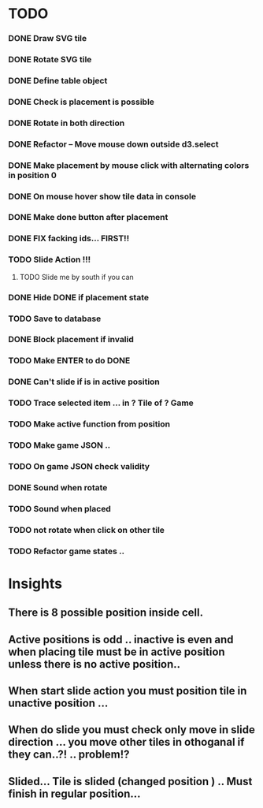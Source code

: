 #+TITLE Regatta A board game by Martijn Althuizen
#+AUTHOR Cobranet
#+DATE 2016-01-27
* TODO
*** DONE Draw SVG tile
*** DONE Rotate SVG tile 
*** DONE Define table object
*** DONE Check is placement is possible
*** DONE Rotate in both direction 

*** DONE Refactor -- Move mouse down outside d3.select
*** DONE Make placement by mouse click with alternating colors in position 0
*** DONE On mouse hover show tile data in console
*** DONE Make done button after placement
*** DONE FIX facking ids... FIRST!!
*** TODO Slide Action !!!
**** TODO Slide me by south if you can
*** DONE Hide DONE if placement state
*** TODO Save to database
*** DONE Block placement if invalid
*** TODO Make ENTER to do DONE
*** DONE Can't slide if is in active position
*** TODO Trace selected item ... in ? Tile of ? Game 
*** TODO Make active function from position
*** TODO Make game JSON .. 
*** TODO On game JSON check validity
*** DONE Sound when rotate
*** TODO Sound when placed
*** TODO not rotate when click on other tile
*** TODO Refactor game states .. 
* Insights
** There is 8 possible position inside cell.
** Active positions is odd .. inactive is even and when placing tile must be in active position unless there is no active position..
** When start slide action you must position tile in unactive position ... 
** When do slide you must check only move in slide direction ... you move other tiles in othoganal if they can..?! .. problem!?
** Slided... Tile is slided (changed position ) .. Must finish in regular position... 

